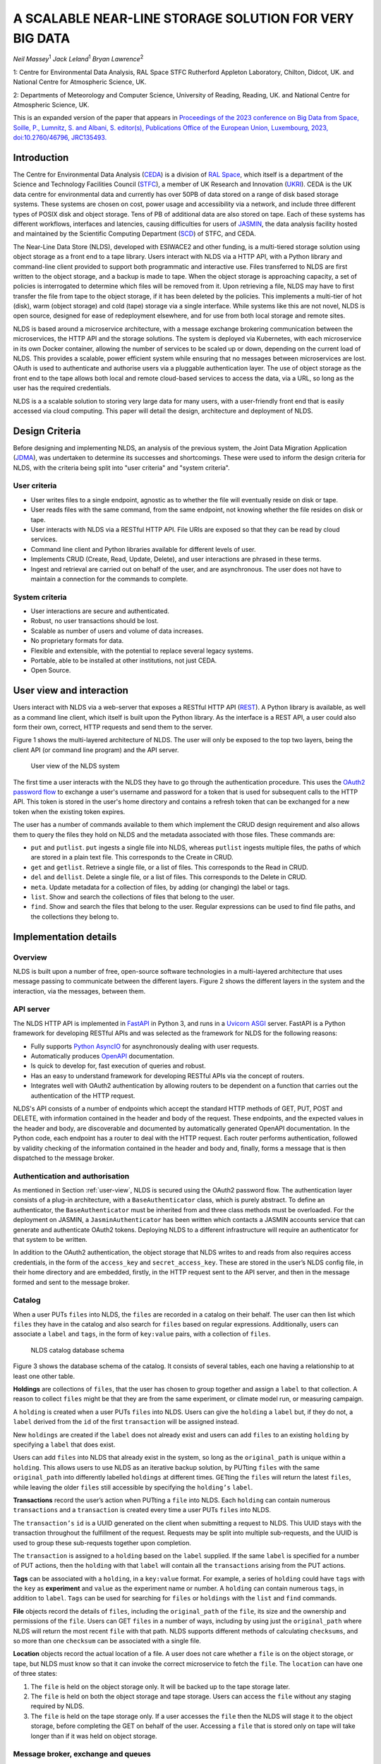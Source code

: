 
A SCALABLE NEAR-LINE STORAGE SOLUTION FOR VERY BIG DATA
=======================================================

*Neil Massey*:sup:`1`
*Jack Leland*:sup:`1`
*Bryan Lawrence*:sup:`2`

1: Centre for Environmental Data Analysis, RAL Space STFC Rutherford Appleton Laboratory, Chilton, Didcot, UK. and National Centre for Atmospheric Science, UK.

2: Departments of Meteorology and Computer Science, University of Reading, Reading, UK. and National Centre for Atmospheric Science, UK.

This is an expanded version of the paper that appears in `Proceedings of the 2023 conference on Big Data from Space, Soille, P., Lumnitz, S. and Albani, S. editor(s), Publications Office of the European Union, Luxembourg, 2023, doi:10.2760/46796, JRC135493. <https://publications.jrc.ec.europa.eu/repository/handle/JRC135493>`_

.. _`sec:intro`:

Introduction
------------

The Centre for Environmental Data Analysis (`CEDA <https://www.ceda.ac.uk>`_) is a division of `RAL Space <https://www.ralspace.stfc.ac.uk/>`_, which itself is a department of the Science and Technology Facilities Council (`STFC <https://www.ukri.org/councils/stfc/>`_), a member of UK Research and Innovation (`UKRI <https://www.ukri.org>`_). CEDA is the UK data centre for environmental data and currently has over 50PB of data stored on a range of disk based storage systems. These systems are chosen on cost, power usage and accessibility via a network, and include three different types of POSIX disk and object storage. Tens of PB of additional data are also stored on tape. Each of these systems has different workflows, interfaces and latencies, causing difficulties for users of `JASMIN <https://www.jasmin.ac.uk>`_, the data analysis facility hosted and maintained by the Scientific Computing Department (`SCD <https://scd.stfc.ac.uk>`_) of STFC, and CEDA.

The Near-Line Data Store (NLDS), developed with ESIWACE2 and other funding, is a multi-tiered storage solution using object storage as a front end to a tape library. Users interact with NLDS via a HTTP API, with a Python library and command-line client provided to support both programmatic and interactive use. Files transferred to NLDS are first written to the object storage, and a backup is made to tape. When the object storage is approaching capacity, a set of policies is interrogated to determine which files will be removed from it. Upon retrieving a file, NLDS may have to first transfer the file from tape to the object storage, if it has been deleted by the policies. This implements a multi-tier of hot (disk), warm (object storage) and cold (tape) storage via a single interface. While systems like this are not novel, NLDS is open source, designed for ease of redeployment elsewhere, and for use from both local storage and remote sites.

NLDS is based around a microservice architecture, with a message exchange brokering communication between the microservices, the HTTP API and the storage solutions. The system is deployed via Kubernetes, with each microservice in its own Docker container, allowing the number of services to be scaled up or down, depending on the current load of NLDS. This provides a scalable, power efficient system while ensuring that no messages between microservices are lost. OAuth is used to authenticate and authorise users via a pluggable authentication layer. The use of object storage as the front end to the tape allows both local and remote cloud-based services to access the data, via a URL, so long as the user has the required credentials.

NLDS is a a scalable solution to storing very large data for many users, with a user-friendly front end that is easily accessed via cloud computing. This paper will detail the design, architecture and deployment of NLDS.

.. _`sec:design`:

Design Criteria
---------------

Before designing and implementing NLDS, an analysis of the previous
system, the Joint Data Migration Application (`JDMA <https://cedadev.github.io/jdma_client/>`_), was undertaken to determine its successes and
shortcomings. These were used to inform the design criteria for NLDS,
with the criteria being split into "user criteria" and "system
criteria".

.. _`sec:user_criteria`:

User criteria
~~~~~~~~~~~~~

-  User writes files to a single endpoint, agnostic as to whether the
   file will eventually reside on disk or tape.

-  User reads files with the same command, from the same endpoint, not
   knowing whether the file resides on disk or tape.

-  User interacts with NLDS via a RESTful HTTP API. File URIs are
   exposed so that they can be read by cloud services.

-  Command line client and Python libraries available for different
   levels of user.

-  Implements CRUD (Create, Read, Update, Delete), and user interactions
   are phrased in these terms.

-  Ingest and retrieval are carried out on behalf of the user, and are
   asynchronous. The user does not have to maintain a connection for the
   commands to complete.

.. _`sec:system_criteria`:

System criteria
~~~~~~~~~~~~~~~

-  User interactions are secure and authenticated.

-  Robust, no user transactions should be lost.

-  Scalable as number of users and volume of data increases.

-  No proprietary formats for data.

-  Flexible and extensible, with the potential to replace several legacy
   systems.

-  Portable, able to be installed at other institutions, not just CEDA.

-  Open Source.

.. _`user-view`:

User view and interaction
-------------------------

Users interact with NLDS via a web-server that exposes a RESTful HTTP
API (`REST <https://www.ics.uci.edu/~fielding/pubs/dissertation/top.htm>`_). A Python library is available, as well as
a command line client, which itself is built upon the Python library. As
the interface is a REST API, a user could also form their own, correct,
HTTP requests and send them to the server.

Figure 1 shows the multi-layered architecture of NLDS. The user will only be exposed to
the top two layers, being the client API (or command line program) and the API server.

.. figure:: ./userview.png

   User view of the NLDS system

The first time a user interacts with the NLDS they have to go through
the authentication procedure. This uses the `OAuth2 password flow 
<https://www.oauth.com/oauth2-servers/access-tokens/password-grant/>`_
to exchange a user's username and password for a token that is used for subsequent calls to the HTTP API. This
token is stored in the user's home directory and contains a refresh
token that can be exchanged for a new token when the existing token
expires.

The user has a number of commands available to them which implement the
CRUD design requirement and also allows them to query the files they
hold on NLDS and the metadata associated with those files. These
commands are:

-  ``put`` and ``putlist``. ``put`` ingests a single file into NLDS,
   whereas ``putlist`` ingests multiple files, the paths of which are
   stored in a plain text file. This corresponds to the Create in CRUD.

-  ``get`` and ``getlist``. Retrieve a single file, or a list of files.
   This corresponds to the Read in CRUD.

-  ``del`` and ``dellist``. Delete a single file, or a list of files.
   This corresponds to the Delete in CRUD.

-  ``meta``. Update metadata for a collection of files, by adding (or
   changing) the label or tags.

-  ``list``. Show and search the collections of files that belong to the
   user.

-  ``find``. Show and search the files that belong to the user. Regular
   expressions can be used to find file paths, and the collections they
   belong to.

Implementation details
----------------------

.. _`sec:overview`:

Overview
~~~~~~~~

NLDS is built upon a number of free, open-source software technologies
in a multi-layered architecture that uses message passing to communicate
between the different layers.
Figure 2 shows
the different layers in the system and the interaction, via the
messages, between them.

.. figure:: ./overview.png

      The multilayer NLDS system architecture, and the interactions between
  the different layers in the system.

.. _`sec:webserver`:

API server
~~~~~~~~~~

The NLDS HTTP API is implemented in `FastAPI <https://fastapi.tiangolo.com>`_ in Python 3, and runs in a `Uvicorn ASGI <https://www.uvicorn.org>`_ 
server. FastAPI is a Python framework for developing RESTful APIs and
was selected as the framework for NLDS for the following reasons:

-  Fully supports `Python AsyncIO <https://docs.python.org/3/library/asyncio.html>`_ for
   asynchronously dealing with user requests.

-  Automatically produces `OpenAPI <https://www.openapis.org>`_
   documentation.

-  Is quick to develop for, fast execution of queries and robust.

-  Has an easy to understand framework for developing RESTful APIs via
   the concept of routers.

-  Integrates well with OAuth2 authentication by allowing routers to be
   dependent on a function that carries out the authentication of the
   HTTP request.

NLDS's API consists of a number of endpoints which accept the standard
HTTP methods of GET, PUT, POST and DELETE, with information contained in
the header and body of the request. These endpoints, and the expected
values in the header and body, are discoverable and documented by
automatically generated OpenAPI documentation. In the Python code, each
endpoint has a router to deal with the HTTP request. Each router
performs authentication, followed by validity checking of the
information contained in the header and body and, finally, forms a
message that is then dispatched to the message broker.

.. _`sec:auth`:

Authentication and authorisation
~~~~~~~~~~~~~~~~~~~~~~~~~~~~~~~~

As mentioned in Section :ref:`user-view`, NLDS is secured using
the OAuth2 password flow. The authentication layer consists of a plug-in
architecture, with a ``BaseAuthenticator`` class, which is purely
abstract. To define an authenticator, the ``BaseAuthenticator`` must be
inherited from and three class methods must be overloaded. For the
deployment on JASMIN, a ``JasminAuthenticator`` has been written which
contacts a JASMIN accounts service that can generate and authenticate
OAuth2 tokens. Deploying NLDS to a different infrastructure will require
an authenticator for that system to be written.

In addition to the OAuth2 authentication, the object storage that NLDS
writes to and reads from also requires access credentials, in the form
of the ``access_key`` and ``secret_access_key``. These are stored in the
user’s NLDS config file, in their home directory and are embedded,
firstly, in the HTTP request sent to the API server, and then in the
message formed and sent to the message broker.

.. _`sec:catalog`:

Catalog
~~~~~~~

When a user PUTs ``files`` into NLDS, the ``files`` are recorded in a
catalog on their behalf. The user can then list which ``files`` they
have in the catalog and also search for ``files`` based on regular
expressions. Additionally, users can associate a ``label`` and ``tags``,
in the form of ``key:value`` pairs, with a collection of ``files``.

.. figure:: ./catalog_db.png

   NLDS catalog database schema

Figure 3 shows the database schema of the
catalog. It consists of several tables, each one having a relationship
to at least one other table.

**Holdings** are collections of ``files``, that the user has chosen to
group together and assign a ``label`` to that collection. A reason to
collect ``files`` might be that they are from the same experiment, or
climate model run, or measuring campaign.

A ``holding`` is created when a user PUTs ``files`` into NLDS. Users can
give the ``holding`` a ``label`` but, if they do not, a ``label``
derived from the ``id`` of the first ``transaction`` will be assigned
instead.

New ``holdings`` are created if the ``label`` does not already exist and
users can add ``files`` to an existing ``holding`` by specifying a
``label`` that does exist.

Users can add ``files`` into NLDS that already exist in the system, so
long as the ``original_path`` is unique within a ``holding``. This
allows users to use NLDS as an iterative backup solution, by PUTting
``files`` with the same ``original_path`` into differently labelled
``holdings`` at different times. GETting the ``files`` will return the
latest ``files``, while leaving the older ``files`` still accessible by
specifying the ``holding’s`` ``label``.

**Transactions** record the user’s action when PUTting a ``file`` into
NLDS. Each ``holding`` can contain numerous ``transactions`` and a
``transaction`` is created every time a user PUTs ``files`` into NLDS.

The ``transaction’s`` ``id`` is a UUID generated on the client when
submitting a request to NLDS. This UUID stays with the transaction
throughout the fulfillment of the request. Requests may be split into
multiple sub-requests, and the UUID is used to group these sub-requests
together upon completion.

The ``transaction`` is assigned to a ``holding`` based on the ``label``
supplied. If the same ``label`` is specified for a number of PUT
actions, then the ``holding`` with that ``label`` will contain all the
``transactions`` arising from the PUT actions.

**Tags** can be associated with a ``holding``, in a ``key:value``
format. For example, a series of ``holding`` could have ``tags`` with
the ``key`` as **experiment** and ``value`` as the experiment name or
number. A ``holding`` can contain numerous ``tags``, in addition to
``label``. ``Tags`` can be used for searching for ``files`` or
``holdings`` with the ``list`` and ``find`` commands.

**File** objects record the details of ``files``, including the
``original_path`` of the ``file``, its size and the ownership and
permissions of the ``file``. Users can GET ``files`` in a number of
ways, including by using just the ``original_path`` where NLDS will
return the most recent ``file`` with that path. NLDS supports different
methods of calculating ``checksums``, and so more than one ``checksum``
can be associated with a single file.

**Location** objects record the actual location of a file. A user does
not care whether a ``file`` is on the object storage, or tape, but NLDS
must know so that it can invoke the correct microservice to fetch the
``file``. The ``location`` can have one of three states:

#. The ``file`` is held on the object storage only. It will be backed up
   to the tape storage later.

#. The ``file`` is held on both the object storage and tape storage.
   Users can access the ``file`` without any staging required by NLDS.

#. The ``file`` is held on the tape storage only. If a user accesses the
   ``file`` then the NLDS will stage it to the object storage, before
   completing the GET on behalf of the user. Accessing a ``file`` that
   is stored only on tape will take longer than if it was held on object
   storage.

.. _`sec:message_broker`:

Message broker, exchange and queues
~~~~~~~~~~~~~~~~~~~~~~~~~~~~~~~~~~~

NLDS uses `RabbitMQ <https://www.rabbitmq.com>`_  as the message broker to
facilitate communication between the API server and the microservices
and communication between the microservices themselves. RabbitMQ was
chosen for this due to its maturity, flexibility, ease of use and
existing experience within the CEDA development team.

RabbitMQ has a publisher-consumer model, where one process will publish
a message to be consumed by another process. In NLDS, the API server is
the main publisher and the originator of all messages in the RabbitMQ
exchange. The NLDS worker is the main consumer and will schedule extra
messages depending on the content of the message received. The NLDS
worked can be thought of as the "marshall" or "controller". It knows the
message order that tasks have to follow and schedule the next message in
the task when a completion message is received from the previous process
in the task.

The microservices are the consumers of the messages but they are also
publishers, so that they can indicate to the NLDS when the process has
finished. This system of completion messages, and the NLDS worker
scheduling messages, allows NLDS to be stateless.

NLDS has a RabbitMQ topic exchange with a queue for each microservice. A
topic exchange uses a routing key, and queues can subscribe to accept
messages with a particular key. The routing keys for the messages have
three components: the calling application, the worker to act upon and
the state or command for the worker. These are separated by a dot
(``.``): ``application.worker.state``

The calling application part of the routing key will remain constant
throughout the operations lifecycle. This allows multiple applications
to use the worker processes without interpreting messages destined for
the other applications. NLDS uses the application key ``nlds-api``.

The worker part of the routing key is just the name of the worker, and
the state or command has, for example, the value of ``init``, ``start``,
``completed``, etc. When a queue is bound to a topic, it can use a
wildcard in the place of each dot separated part of the routing key. For
example the catalog queue contains the bindings: ``*.catalog.start`` and
``*.catalog.complete``. When a wildcard occurs, any message produced by
the consumer retains the value that the wildcard expanded to, for
example, ``nlds-api``. This is the mechanism that allows generalised
workers to send their output to the originating producer/consumer.

NLDS uses delayed retry queues. If a process fails then it will resubmit
the message to the exchange with a delay, so that it can be processed
again later. This gives the system the ability to be more fault tolerant
by retaining, and automatically retrying, messages until after a problem
with the system is fixed. There are a configurable number of retries and
the delays increase exponentially for each retry.

The asynchronous nature of the message passing means that it is
unsuitable for user interactions that require an immediate response,
such as the ``list``, ``meta`` and ``find`` commands. To facilitate
these, remote procedure calls (RPCs) are used. These are non-blocking
due to FastAPI's use of AsyncIO and so should not have a detrimental
effect on performance.

.. _`sec:microservices`:

Microservices
~~~~~~~~~~~~~

The microservices that NLDS uses to carry out users requests are
designed to be robust, minimal and scalable. Each one is designed to
perform a minimum number of tasks, related to just one aspect of NLDS.
The previous system, JDMA, was somewhat monolithic which, when a part of
the system failed, required re-running user tasks from the very
beginning. By using microservices, NLDS is interruptible and
recoverable. It is also extendable as new microservices can be written
to transfer to new storage types, or from different sites, just by
defining a routing key and implementing the microservice.

From Figure 2 the microservices are:

**NLDS**: This is the "NLDS worker" which accepts messages from the API
server and co-ordinates message passing between the other microservices.
By having a marshalling process, NLDS can remain stateless.

**Monitor**: The monitor keeps track of the progress of all
transactions, whether they are GET or PUT transactions and updates their
status in a Postgres database via the `SQLalchemy <https://www.sqlalchemy.org>`_
library. Each microservice sends a
message to the monitor at the start and end of the task it is
undertaking. Users can then query the progress of their task using the
``stat`` command, upon which the API server contacts the monitor via a
RPC call, which reports the status of a transaction to the user.

**Logger**: The logger is distinct from the monitor in that it is
concerned with logging the state of the NLDS system, rather than the
state of the user transactions in NLDS.

**Indexer**: This builds lists of files based on the filepath or file
list supplied by the user in a PUT request. This filepath (or multiple
filepaths in a file list) may be a directory, or contain a wildcard. The
indexer expands these to build a list of files that should be PUT into
NLDS. To maintain recoverability, the indexer will split requests into
sub-requests based on number of files and sum of file sizes. When an
index process has reached a (configurable) maximum number of files or
sum of file sizes, it will break from indexing and submit a new message
to the exchange to continue indexing where it left off. The
``transaction id`` is maintained across the sub-requests so that NLDS
can group them together in the cataloging stage. Splitting requests like
this means that the transfer process, and subsequently the archive
process, will have smaller batches of files to transfer and will be more
recoverable from faults.

**Transfer**: This transfers the files from POSIX disk to object
storage, using the standard S3 transport protocol. Currently the `min.io <https://min.io/docs/minio/linux/developers/python/minio-py.html>`_
Python library is used, but the `Amazon botocore <https://botocore.amazonaws.com/v1/documentation/api/latest/index.html>`_ library could be substituted.

**Archiver**: This writes files from object storage to tape by directly
streaming, using the `xrootd <https://xrootd.slac.stanford.edu>`_ protocol. The
tape system used is the Cern Tape Archive (`CTA <https://cta.web.cern.ch/cta/>`_).
All files in the object store are written to tape shortly after
ingestion.

**Catalog**: This writes and retrieves the details of a users files to
the catalog database. `SQLalchemy <https://www.sqlalchemy.org>`_ is used
to define the database schemas and carry out the queries.

.. _`sec:policies`:

Management of object storage
~~~~~~~~~~~~~~~~~~~~~~~~~~~~

It is inevitable that the object storage used by NLDS will become full.
To mitigate this, NLDS has a number of policies that determine which
files should be deleted from the object storage, while remaining on
tape. These policies are expressed in terms of the last access, the file
size, any substrings contained in the holding name, and any tags present
in the holding.

If a user requests a file that has been deleted from the object storage
then it will be retrieved from tape, staged on the object storage and
then copied to the target directory that the user requested. This is
done by issuing the same command, and the only difference the user will
notice is the extra time the request will take to complete. Requests are
handled asynchronously, so it will not tie up their session by blocking.
They can check the progress of the request using the ``stat`` command.

.. _`sec:deployment`:

Deployment
----------

NLDS is currently deployed on JASMIN hosted at the STFC
Rutherford-Appleton Lab, with users from CEDA, JASMIN and the JASMIN
user community conducting beta tests. The deployment uses a mixture of
free, open-source technology:

The **API server** is deployed in a `Docker <https://www.docker.com>`_
container within a load-balanced `Kubernetes <https://kubernetes.io>`_
orchestration on JASMIN.

The **microservices** are deployed in Docker containers that are
orchestrated by Kubernetes. This allows more instances of a microservice
to be "spun-up" when necessary.

The **monitor and catalog databases** are running on a dedicated, bare
metal `PostgreSQL <https://www.postgresql.org>`_ server.

The JASMIN accounts **authenticator** and the **RabbitMQ** server are
running on Virtual Machines (VMs), hosted on JASMIN.

**Object storage** is provided by `DataCore Swarm <https://www.datacore.com/products/swarm-object-storage/>`_, but any S3 compatible object storage could
be used.

The **tape system** is the Cern Tape Archive (`CTA <https://cta.web.cern.ch/cta/>`_).

.. _`sec:conclusion`:

Conclusion
----------

This paper has described a new scalable near-line storage solution that
is robust, scalable, extendable, user-friendly and secure. The Near-Line
Data Store (NLDS) is currently in beta test, with a roll out to more
users of JASMIN planned for later in the year. An extensive user guide
and tutorial can be found at `nlds-client <https://cedadev.github.io/nlds-client/>`_

Acknowledgement
---------------

NLDS was supported through the ESiWACE2 project. The project ESiWACE2 has received funding from the European Union's Horizon 2020 research and innovation programme under grant agreement No 823988.

.. image:: ../_images/esiwace2.png
   :width: 300
   :alt: ESiWACE2 Project Logo

.. image:: ../_images/ceda.png
   :width: 300
   :alt: CEDA Logo